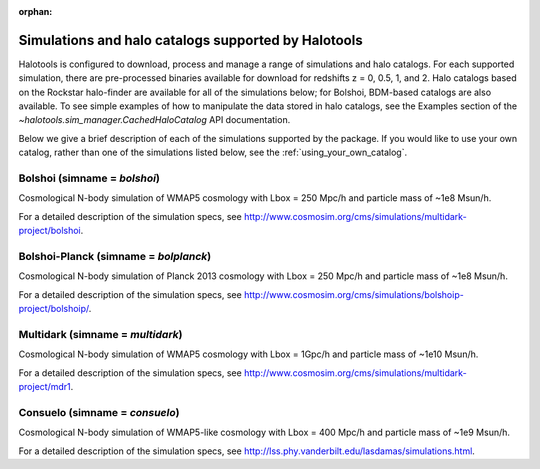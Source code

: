 :orphan:

.. _supported_sim_list:

*****************************************************
Simulations and halo catalogs supported by Halotools
*****************************************************

Halotools is configured to download, process and manage a range of  
simulations and halo catalogs. 
For each supported simulation, there are pre-processed binaries available 
for download for redshifts z = 0, 0.5, 1, and 2. 
Halo catalogs based on the Rockstar halo-finder are available for all 
of the simulations below; for Bolshoi, BDM-based catalogs are also available. 
To see simple examples of how to manipulate the data stored in halo catalogs, 
see the Examples section of the `~halotools.sim_manager.CachedHaloCatalog` API documentation. 

Below we give a 
brief description of each of the simulations supported by the package.
If you would like to use your own catalog, rather than one of the simulations listed below, 
see the :ref:`using_your_own_catalog`. 

Bolshoi (simname = `bolshoi`)
==================================
Cosmological N-body simulation of WMAP5 cosmology 
with Lbox = 250 Mpc/h and particle mass of ~1e8 Msun/h. 

For a detailed description of the simulation specs, see 
http://www.cosmosim.org/cms/simulations/multidark-project/bolshoi. 

Bolshoi-Planck (simname = `bolplanck`)
====================================================================
Cosmological N-body simulation of Planck 2013 cosmology 
with Lbox = 250 Mpc/h and particle mass of ~1e8 Msun/h. 

For a detailed description of the simulation specs, see 
http://www.cosmosim.org/cms/simulations/bolshoip-project/bolshoip/. 

Multidark (simname = `multidark`)
====================================================================
Cosmological N-body simulation of WMAP5 cosmology 
with Lbox = 1Gpc/h and particle mass of ~1e10 Msun/h. 

For a detailed description of the simulation specs, see 
http://www.cosmosim.org/cms/simulations/multidark-project/mdr1. 

Consuelo (simname = `consuelo`)
====================================================================
Cosmological N-body simulation of WMAP5-like cosmology 
with Lbox = 400 Mpc/h and particle mass of ~1e9 Msun/h. 

For a detailed description of the simulation specs, see 
http://lss.phy.vanderbilt.edu/lasdamas/simulations.html. 




